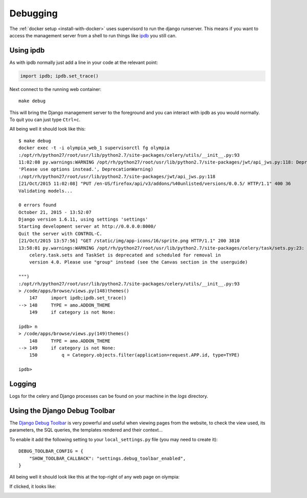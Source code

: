 =========
Debugging
=========

The :ref:`docker setup <install-with-docker>` uses supervisord to run the
django runserver. This means if you want to access the management server
from a shell to run things like ipdb_ you still can.

Using ipdb
----------

As with ipdb normally just add a line in your code at the relevant point:

.. code-block:: python

    import ipdb; ipdb.set_trace()

Next connect to the running web container::

    make debug

This will bring the Django management server to the foreground and you
can interact with ipdb as you would normally. To quit you can just type
``Ctrl+c``.

All being well it should look like this::

    $ make debug
    docker exec -t -i olympia_web_1 supervisorctl fg olympia
    :/opt/rh/python27/root/usr/lib/python2.7/site-packages/celery/utils/__init__.py:93
    11:02:08 py.warnings:WARNING /opt/rh/python27/root/usr/lib/python2.7/site-packages/jwt/api_jws.py:118: DeprecationWarning: The verify parameter is deprecated. Please use options instead.
    'Please use options instead.', DeprecationWarning)
    :/opt/rh/python27/root/usr/lib/python2.7/site-packages/jwt/api_jws.py:118
    [21/Oct/2015 11:02:08] "PUT /en-US/firefox/api/v3/addons/%40unlisted/versions/0.0.5/ HTTP/1.1" 400 36
    Validating models...

    0 errors found
    October 21, 2015 - 13:52:07
    Django version 1.6.11, using settings 'settings'
    Starting development server at http://0.0.0.0:8000/
    Quit the server with CONTROL-C.
    [21/Oct/2015 13:57:56] "GET /static/img/app-icons/16/sprite.png HTTP/1.1" 200 3810
    13:58:01 py.warnings:WARNING /opt/rh/python27/root/usr/lib/python2.7/site-packages/celery/task/sets.py:23: CDeprecationWarning:
        celery.task.sets and TaskSet is deprecated and scheduled for removal in
        version 4.0. Please use "group" instead (see the Canvas section in the userguide)

    """)
    :/opt/rh/python27/root/usr/lib/python2.7/site-packages/celery/utils/__init__.py:93
    > /code/apps/browse/views.py(148)themes()
        147     import ipdb;ipdb.set_trace()
    --> 148     TYPE = amo.ADDON_THEME
        149     if category is not None:

    ipdb> n
    > /code/apps/browse/views.py(149)themes()
        148     TYPE = amo.ADDON_THEME
    --> 149     if category is not None:
        150         q = Category.objects.filter(application=request.APP.id, type=TYPE)

    ipdb>

Logging
-------

Logs for the celery and Django processes can be found on your machine in the
`logs` directory.

Using the Django Debug Toolbar
------------------------------

The `Django Debug Toolbar`_ is very powerful and useful when viewing pages from
the website, to check the view used, its parameters, the SQL queries, the
templates rendered and their context...

To enable it add the following setting to your ``local_settings.py`` file (you
may need to create it)::

    DEBUG_TOOLBAR_CONFIG = {
        "SHOW_TOOLBAR_CALLBACK": "settings.debug_toolbar_enabled",
    }

All being well it should look like this at the top-right of any web page on
olympia:

.. image:: /screenshots/django-debug-toolbar.png

If clicked, it looks like:

.. image:: /screenshots/django-debug-toolbar-expanded.png

.. _ipdb: https://pypi.python.org/pypi/ipdb
.. _docker-utils: https://pypi.python.org/pypi/docker-utils
.. _Django Debug Toolbar: http://django-debug-toolbar.readthedocs.org/en/1.3.2/index.html
